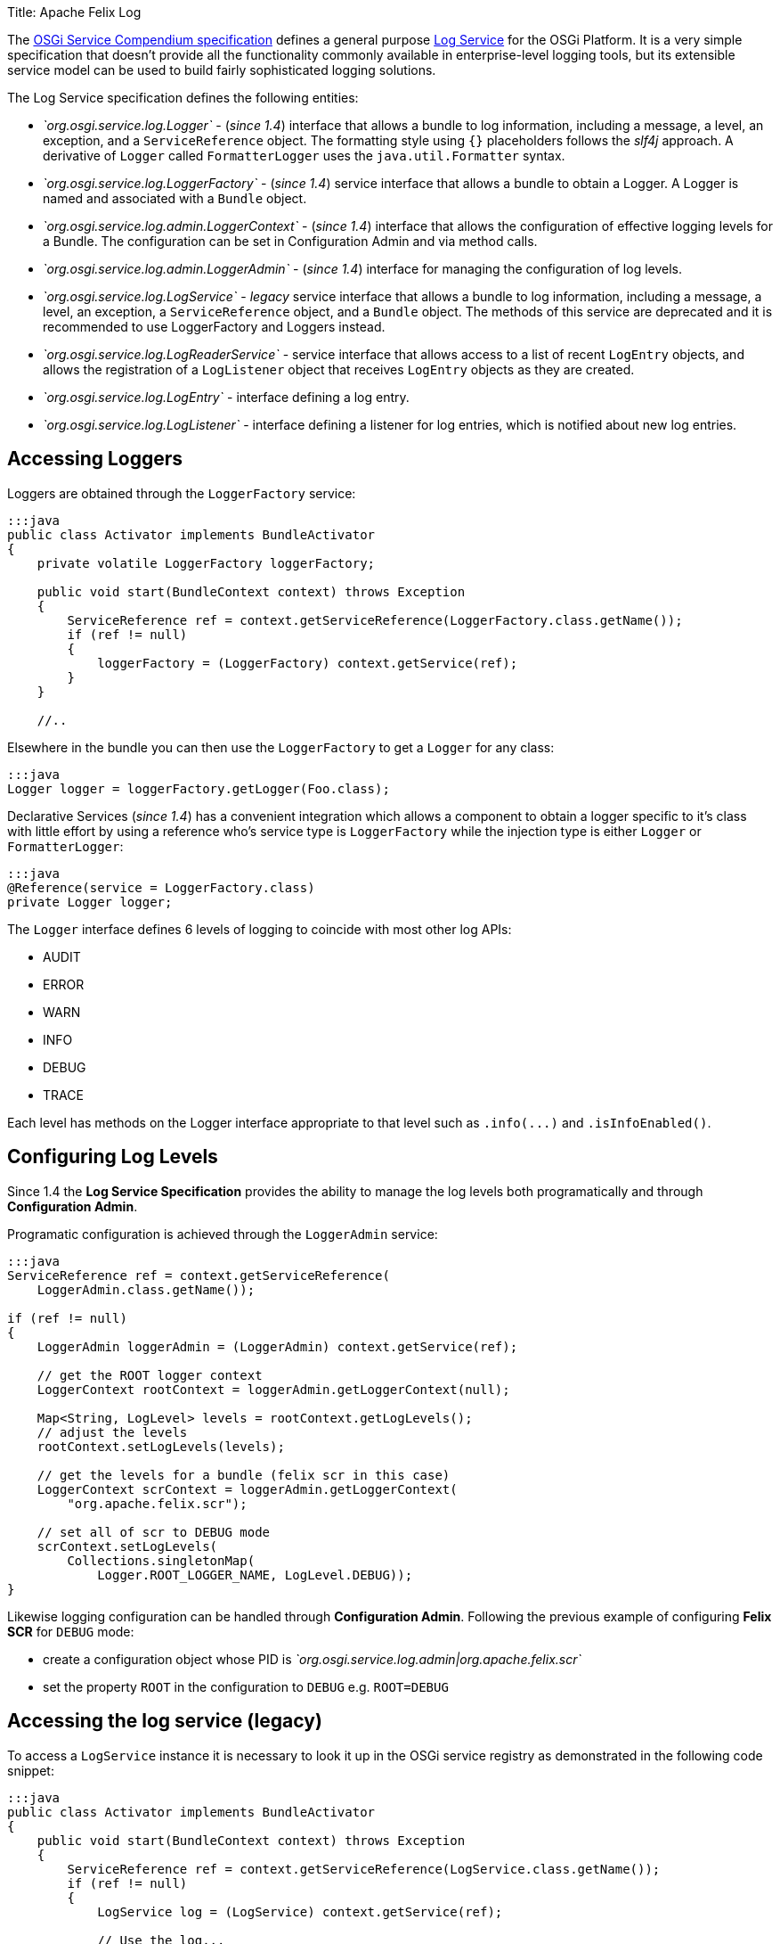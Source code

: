 Title: Apache Felix Log

The https://osgi.org/specification/osgi.cmpn/7.0.0/[OSGi Service Compendium specification] defines a general purpose https://osgi.org/specification/osgi.cmpn/7.0.0/service.log.html[Log Service] for the OSGi Platform.
It is a very simple specification that doesn't provide all the functionality commonly available in enterprise-level logging tools, but its extensible service model can be used to build fairly sophisticated logging solutions.

The Log Service specification defines the following entities:

* _`org.osgi.service.log.Logger`_ - (_since 1.4_) interface that allows a bundle to log information, including a message, a level, an exception, and a `ServiceReference` object.
The formatting style using `{}` placeholders follows the _slf4j_ approach.
A derivative of `Logger` called `FormatterLogger` uses the `java.util.Formatter` syntax.
* _`org.osgi.service.log.LoggerFactory`_ - (_since 1.4_) service interface that allows a bundle to obtain a Logger.
A Logger is named and associated with a `Bundle` object.
* _`org.osgi.service.log.admin.LoggerContext`_ - (_since 1.4_) interface that allows the configuration of effective logging levels for a Bundle.
The configuration can be set in Configuration Admin and via method calls.
* _`org.osgi.service.log.admin.LoggerAdmin`_ - (_since 1.4_) interface for managing the configuration of log levels.
* _`org.osgi.service.log.LogService`_ - _legacy_ service interface that allows a bundle to log information, including a message, a level, an exception, a `ServiceReference` object, and a `Bundle` object.
The methods of this service are deprecated and it is recommended to use LoggerFactory and Loggers instead.
* _`org.osgi.service.log.LogReaderService`_ - service interface that allows access to a list of recent `LogEntry` objects, and allows the registration of a `LogListener` object that receives `LogEntry` objects as they are created.
* _`org.osgi.service.log.LogEntry`_ - interface defining a log entry.
* _`org.osgi.service.log.LogListener`_ - interface defining a listener for log entries, which is notified about new log entries.

== Accessing Loggers

Loggers are obtained through the `LoggerFactory` service:

....
:::java
public class Activator implements BundleActivator
{
    private volatile LoggerFactory loggerFactory;

    public void start(BundleContext context) throws Exception
    {	
        ServiceReference ref = context.getServiceReference(LoggerFactory.class.getName());
        if (ref != null)
        {
            loggerFactory = (LoggerFactory) context.getService(ref);
        }
    }

    //..
....

Elsewhere in the bundle you can then use the `LoggerFactory` to get a `Logger` for any class:

 :::java
 Logger logger = loggerFactory.getLogger(Foo.class);

Declarative Services (_since 1.4_) has a convenient integration which allows a component to obtain a logger specific to it's class with little effort by using a reference who's service type is `LoggerFactory` while the injection type is either `Logger` or `FormatterLogger`:

 :::java
 @Reference(service = LoggerFactory.class)
 private Logger logger;

The `Logger` interface defines 6 levels of logging to coincide with most other log APIs:

* AUDIT
* ERROR
* WARN
* INFO
* DEBUG
* TRACE

Each level has methods on the Logger interface appropriate to that level such as `+.info(...)+` and `.isInfoEnabled()`.

== Configuring  Log Levels

Since 1.4 the *Log Service Specification* provides the ability to manage the log levels both programatically and through *Configuration Admin*.

Programatic configuration is achieved through the `LoggerAdmin` service:

....
:::java
ServiceReference ref = context.getServiceReference(
    LoggerAdmin.class.getName());

if (ref != null)
{
    LoggerAdmin loggerAdmin = (LoggerAdmin) context.getService(ref);

    // get the ROOT logger context
    LoggerContext rootContext = loggerAdmin.getLoggerContext(null);

    Map<String, LogLevel> levels = rootContext.getLogLevels();
    // adjust the levels
    rootContext.setLogLevels(levels);

    // get the levels for a bundle (felix scr in this case)
    LoggerContext scrContext = loggerAdmin.getLoggerContext(
        "org.apache.felix.scr");

    // set all of scr to DEBUG mode
    scrContext.setLogLevels(
        Collections.singletonMap(
            Logger.ROOT_LOGGER_NAME, LogLevel.DEBUG));
}
....

Likewise logging configuration can be handled through *Configuration Admin*.
Following the previous example of configuring *Felix SCR* for `DEBUG`  mode:

* create a configuration object whose PID is _`org.osgi.service.log.admin|org.apache.felix.scr`_
* set the property `ROOT` in the configuration to `DEBUG` e.g.
`ROOT=DEBUG`

== Accessing the log service (legacy)

To access a `LogService` instance it is necessary to look it up in the OSGi service registry as demonstrated in the following code snippet:

....
:::java
public class Activator implements BundleActivator
{
    public void start(BundleContext context) throws Exception
    {	
        ServiceReference ref = context.getServiceReference(LogService.class.getName());
        if (ref != null)
        {
            LogService log = (LogService) context.getService(ref);

            // Use the log...
        }
    }

    //..
....

It is possible, and advisable, to use more sophisticated service acquisition mechanisms like a Service Tracker, Declarative Services or iPOJO.

== Using the log service (legacy)

The `LogService` interface provides four methods for logging:

....
:::java
public interface LogService
{
    //..

    // Log a message specifying a log level
    public log(int level, java.lang.String message)

    // Log an exception
    public log(int level, java.lang.String message, java.lang.Throwable exception)

    // Log a message specifying the ServiceReference that generated it
    public log(ServiceReference sr, int level, java.lang.String message)

    // Log a message specifying the ServiceReference and exception
    public log(ServiceReference sr, int level, java.lang.String message, java.lang.Throwable exception)
}
....

Log levels are defined in the same interface:

* `LogService.LOG_DEBUG`
* `LogService.LOG_INFO`
* `LogService.LOG_WARNING`
* `LogService.LOG_ERROR`

== Retrieving log entries

The `LogReaderService` provides a `getLog()` method to retrieve an `Enumeration` of the latest log entries.
The following code snippets demonstrates how to retrieve it from the service registry and use it:

 :::java
 ServiceReference ref = context.getServiceReference(LogReaderService.class.getName());
 if (ref != null)
 {
     LogReaderService reader = (LogReaderService) context.getService(ref);	
     Enumeration<LogEntry> latestLogs = reader.getLog();
 }

== Creating and registering a `LogListener`

The Log Service specification doesn't define any particular entity to store, display, or write log entries;
it's up to the developer to implement this functionality or to choose an available implementation capable of doing that.
To create such a bundle, the first step is to create an implementation of the `LogListener` interface.
The following code shows a simple implementation that echoes the log message:

 :::java
 public class LogWriter implements LogListener
 {
     // Invoked by the log service implementation for each log entry
     public void logged(LogEntry entry)
     {
         System.out.println(entry.getMessage());
     }
 }

The only method to implement is `logged()` method, which is called every time a log entry is created in the associated logging service.
A `LogListener` implementation must be registered with the `LogReaderService` so it can start receiving log entries, as demonstrated in the following code snippet:

 :::java
 ServiceReference ref = context.getServiceReference(LogReaderService.class.getName());
 if (ref != null)
 {
     LogReaderService reader = (LogReaderService) context.getService(ref);
     reader.addLogListener(new LogWriter());
 }

== Setup of Apache Felix Log Service

The Apache Felix Log Service bundle doesn't have any specific dependency on Felix, so it can run on any OSGi container.
For its configuration, it will use the following optional system properties:

|===
| Property | Default | Description

| `org.apache.felix.log.maxSize`
| 100
| The maximum size of the log history.
A value of -1 means the log has no maximum size;
a value of 0 means that no historical information is maintained

| `org.apache.felix.log.storeDebug`
| false
| Determines whether or not debug messages will be stored in the history

| `org.osgi.service.log.admin.loglevel`
| `WARN`
| The default log level of the root Logger Context
|===
